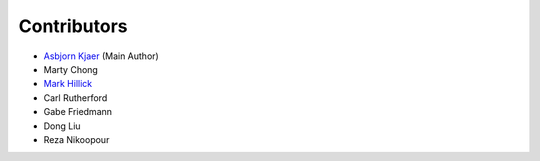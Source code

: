 ============
Contributors
============

* `Asbjorn Kjaer <https://github.com/bunjiboys>`_ (Main Author)
* Marty Chong
* `Mark Hillick <https://github.com/markofu>`_
* Carl Rutherford
* Gabe Friedmann
* Dong Liu
* Reza Nikoopour
